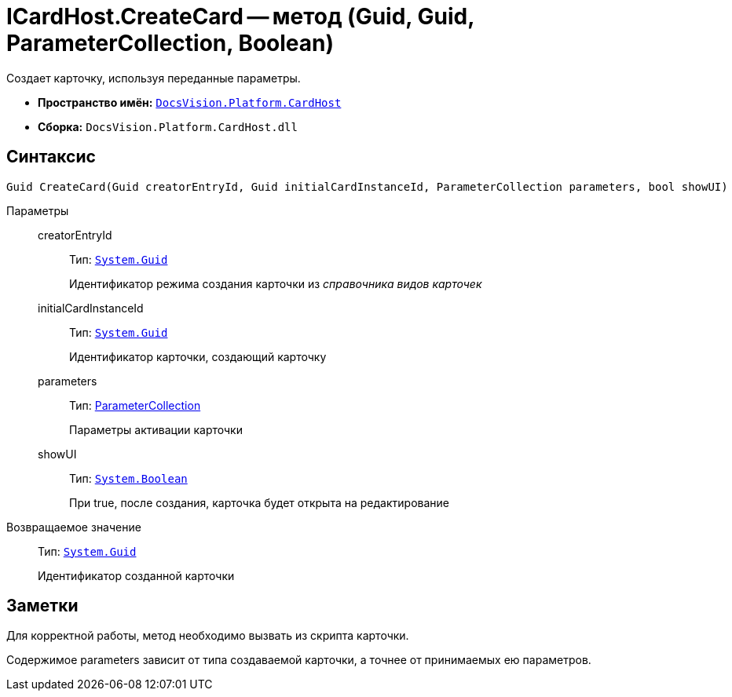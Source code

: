 = ICardHost.CreateCard -- метод (Guid, Guid, ParameterCollection, Boolean)

Создает карточку, используя переданные параметры.

* *Пространство имён:* `xref:api/DocsVision/Platform/CardHost/CardHost_NS.adoc[DocsVision.Platform.CardHost]`
* *Сборка:* `DocsVision.Platform.CardHost.dll`

== Синтаксис

[source,csharp]
----
Guid CreateCard(Guid creatorEntryId, Guid initialCardInstanceId, ParameterCollection parameters, bool showUI)
----

Параметры::
creatorEntryId:::
Тип: `http://msdn.microsoft.com/ru-ru/library/system.guid.aspx[System.Guid]`
+
Идентификатор режима создания карточки из _справочника видов карточек_
initialCardInstanceId:::
Тип: `http://msdn.microsoft.com/ru-ru/library/system.guid.aspx[System.Guid]`
+
Идентификатор карточки, создающий карточку
parameters:::
Тип: xref:api/DocsVision/Platform/CardHost/ParameterCollection_CL.adoc[ParameterCollection]
+
Параметры активации карточки
showUI:::
Тип: `http://msdn.microsoft.com/ru-ru/library/system.boolean.aspx[System.Boolean]`
+
При true, после создания, карточка будет открыта на редактирование

Возвращаемое значение::
Тип: `http://msdn.microsoft.com/ru-ru/library/system.guid.aspx[System.Guid]`
+
Идентификатор созданной карточки

== Заметки

Для корректной работы, метод необходимо вызвать из скрипта карточки.

Содержимое parameters зависит от типа создаваемой карточки, а точнее от принимаемых ею параметров.
